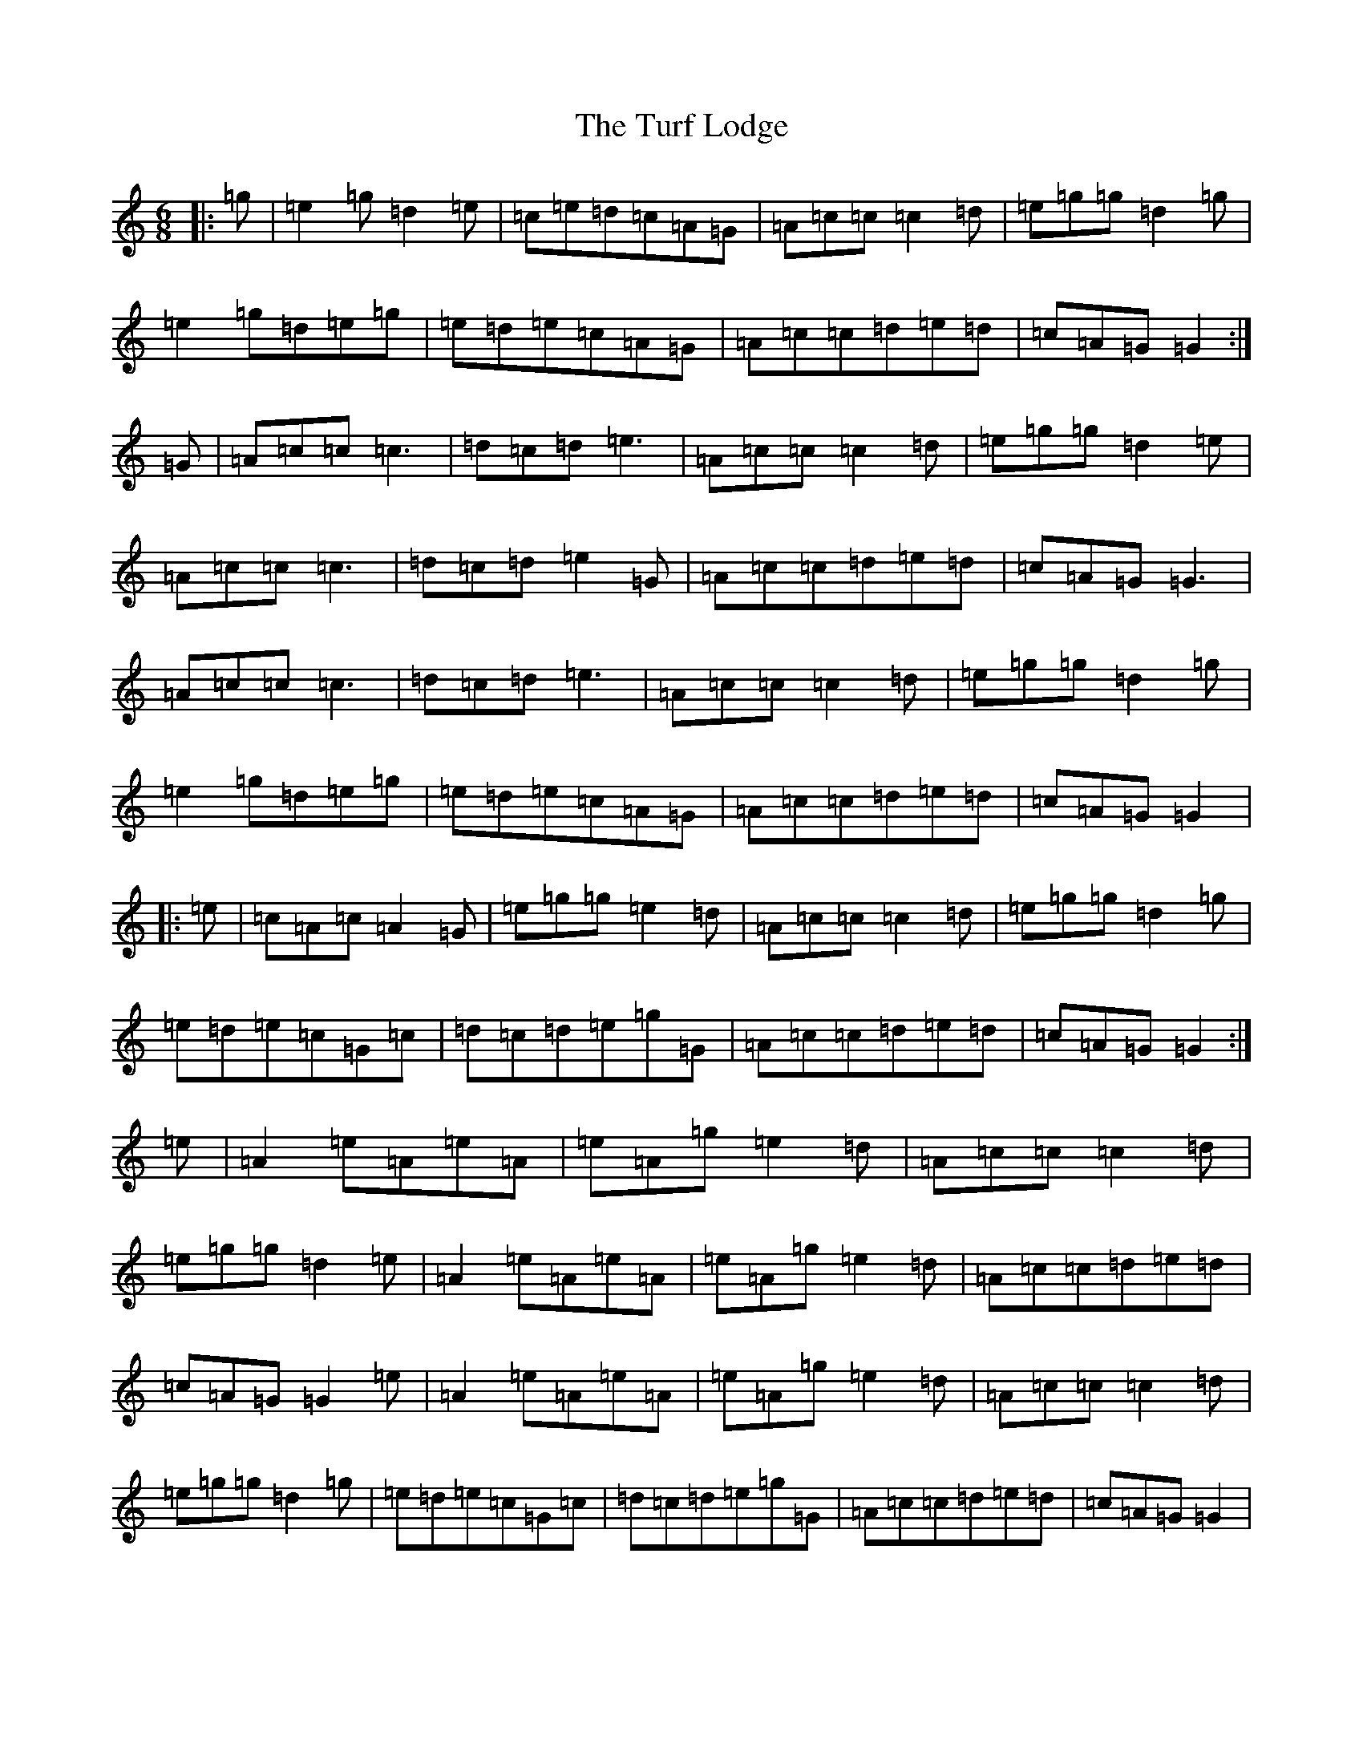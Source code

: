 X: 21704
T: Turf Lodge, The
S: https://thesession.org/tunes/10048#setting21837
R: jig
M:6/8
L:1/8
K: C Major
|:=g|=e2=g=d2=e|=c=e=d=c=A=G|=A=c=c=c2=d|=e=g=g=d2=g|=e2=g=d=e=g|=e=d=e=c=A=G|=A=c=c=d=e=d|=c=A=G=G2:|=G|=A=c=c=c3|=d=c=d=e3|=A=c=c=c2=d|=e=g=g=d2=e|=A=c=c=c3|=d=c=d=e2=G|=A=c=c=d=e=d|=c=A=G=G3|=A=c=c=c3|=d=c=d=e3|=A=c=c=c2=d|=e=g=g=d2=g|=e2=g=d=e=g|=e=d=e=c=A=G|=A=c=c=d=e=d|=c=A=G=G2|:=e|=c=A=c=A2=G|=e=g=g=e2=d|=A=c=c=c2=d|=e=g=g=d2=g|=e=d=e=c=G=c|=d=c=d=e=g=G|=A=c=c=d=e=d|=c=A=G=G2:|=e|=A2=e=A=e=A|=e=A=g=e2=d|=A=c=c=c2=d|=e=g=g=d2=e|=A2=e=A=e=A|=e=A=g=e2=d|=A=c=c=d=e=d|=c=A=G=G2=e|=A2=e=A=e=A|=e=A=g=e2=d|=A=c=c=c2=d|=e=g=g=d2=g|=e=d=e=c=G=c|=d=c=d=e=g=G|=A=c=c=d=e=d|=c=A=G=G2|